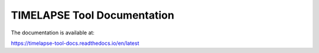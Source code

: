 TIMELAPSE Tool Documentation
=======================================

.. image:: https://readthedocs.org/projects/timelapse-tool-docs/badge/?version=latest

The documentation is available at:

https://timelapse-tool-docs.readthedocs.io/en/latest
